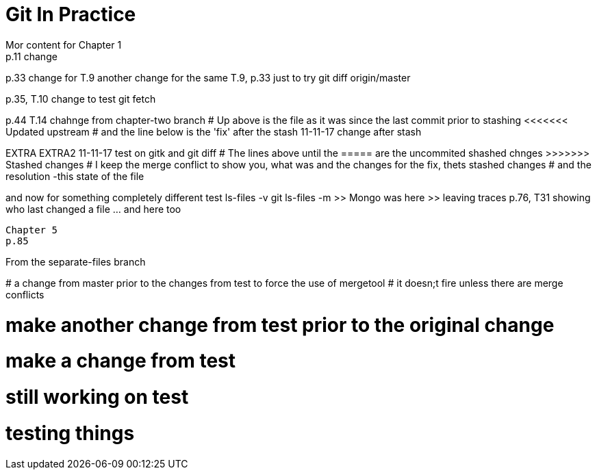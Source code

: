 = Git In Practice
// TODO: write book
Mor content for Chapter 1
p.11 change


p.33 change for T.9
another change for the same T.9, p.33 just to try git diff origin/master

p.35, T.10 change to test git fetch

p.44 T.14 chahnge from chapter-two branch
# Up above is the file as it was since the last commit prior to stashing <<<<<<< Updated upstream
# and the line below is the 'fix' after the stash
11-11-17 change after stash
=======
EXTRA
EXTRA2
11-11-17 test on gitk and git diff
# The lines above until the ===== are the uncommited shashed chnges >>>>>>> Stashed changes
# I keep the merge conflict to show you, what was and the changes for the fix, thets stashed changes
# and the resolution -this state of the file


and now for something completely different
test ls-files -v
git ls-files -m
	>> Mongo was here
	>> leaving traces
p.76, T31 showing who last changed a file	... and here too
----------------------------------------------------------------
Chapter 5
p.85

=======
From the separate-files branch

*****************************************************************
# a change from master prior to the changes from test to force the use of mergetool
# it doesn;t fire unless there are merge conflicts
*****************************************************************


# make another change from test prior to the original change
# make a change from test

# still working on test
# testing things
